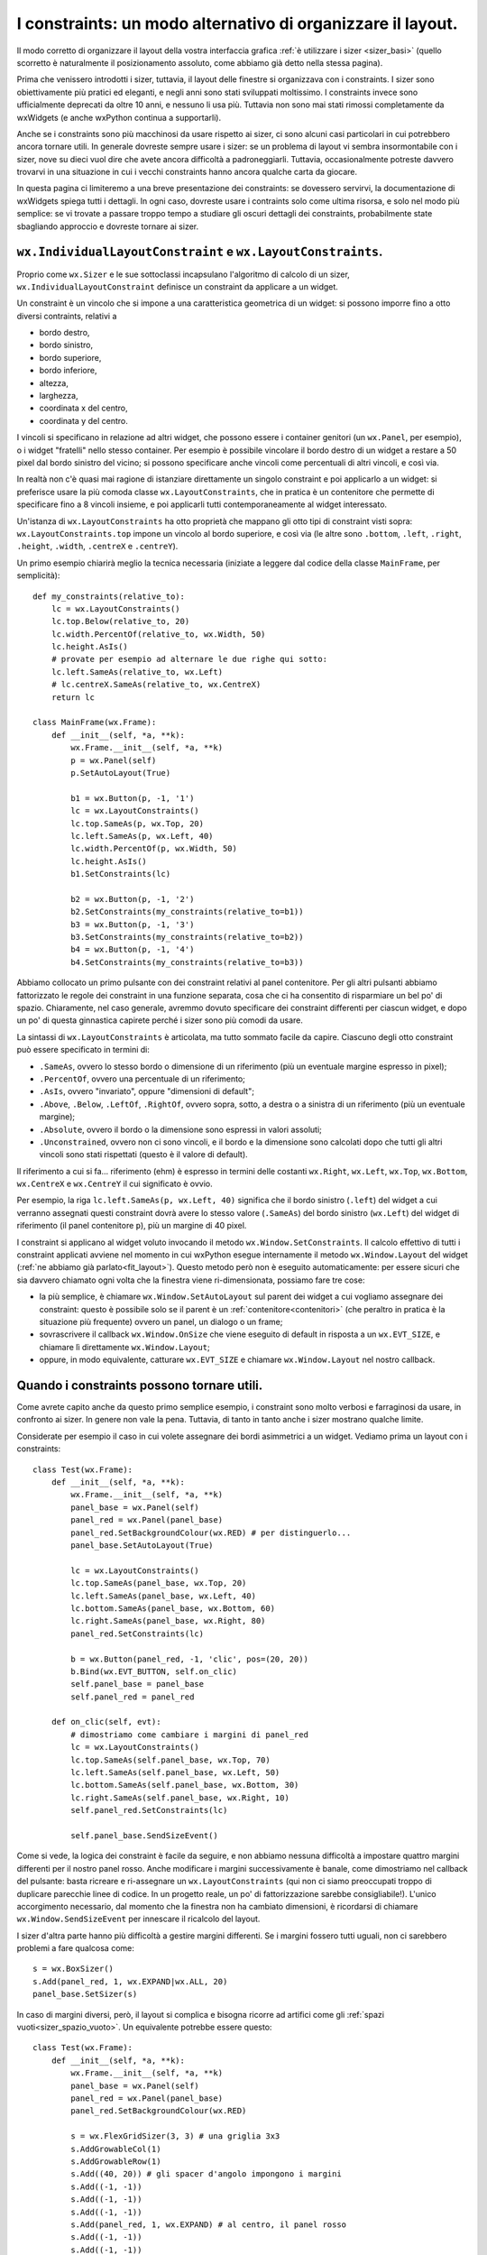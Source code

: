 .. index:: 
   single: constraints
   single: constraints; wx.LayoutConstraints
   single: wx.LayoutConstraints
   single: constraints; wx.IndividualLayoutConstraint
   single: wx.IndividualLayoutConstraint
   single: wx.Window; SetConstraints
   single: constraints; wx.Window.SetConstraints
   single: wx.Window; SetAutoLayout
   single: constraints; wx.Window.SetAutoLayout
   single: wx.Window; Layout
   single: constraints; wx.Window.Layout

.. _constraint:

I constraints: un modo alternativo di organizzare il layout.
============================================================

Il modo corretto di organizzare il layout della vostra interfaccia grafica :ref:`è utilizzare i sizer <sizer_basi>` (quello scorretto è naturalmente il posizionamento assoluto, come abbiamo già detto nella stessa pagina).

Prima che venissero introdotti i sizer, tuttavia, il layout delle finestre si organizzava con i constraints. I sizer sono obiettivamente più pratici ed eleganti, e negli anni sono stati sviluppati moltissimo. I constraints invece sono ufficialmente deprecati da oltre 10 anni, e nessuno li usa più. Tuttavia non sono mai stati rimossi completamente da wxWidgets (e anche wxPython continua a supportarli). 

Anche se i constraints sono più macchinosi da usare rispetto ai sizer, ci sono alcuni casi particolari in cui potrebbero ancora tornare utili. In generale dovreste sempre usare i sizer: se un problema di layout vi sembra insormontabile con i sizer, nove su dieci vuol dire che avete ancora difficoltà a padroneggiarli. Tuttavia, occasionalmente potreste davvero trovarvi in una situazione in cui i vecchi constraints hanno ancora qualche carta da giocare. 

In questa pagina ci limiteremo a una breve presentazione dei constraints: se dovessero servirvi, la documentazione di wxWidgets spiega tutti i dettagli. In ogni caso, dovreste usare i contraints solo come ultima risorsa, e solo nel modo più semplice: se vi trovate a passare troppo tempo a studiare gli oscuri dettagli dei constraints, probabilmente state sbagliando approccio e dovreste tornare ai sizer. 


``wx.IndividualLayoutConstraint`` e ``wx.LayoutConstraints``.
-------------------------------------------------------------

Proprio come ``wx.Sizer`` e le sue sottoclassi incapsulano l'algoritmo di calcolo di un sizer, ``wx.IndividualLayoutConstraint`` definisce un constraint da applicare a un widget. 

Un constraint è un vincolo che si impone a una caratteristica geometrica di un widget: si possono imporre fino a otto diversi contraints, relativi a 

- bordo destro,
- bordo sinistro,
- bordo superiore,
- bordo inferiore,
- altezza,
- larghezza,
- coordinata x del centro,
- coordinata y del centro.

I vincoli si specificano in relazione ad altri widget, che possono essere i container genitori (un ``wx.Panel``, per esempio), o i widget "fratelli" nello stesso container. Per esempio è possibile vincolare il bordo destro di un widget a restare a 50 pixel dal bordo sinistro del vicino; si possono specificare anche vincoli come percentuali di altri vincoli, e così via. 

In realtà non c'è quasi mai ragione di istanziare direttamente un singolo constraint e poi applicarlo a un widget: si preferisce usare la più comoda classe ``wx.LayoutConstraints``, che in pratica è un contenitore che permette di specificare fino a 8 vincoli insieme, e poi applicarli tutti contemporaneamente al widget interessato. 

Un'istanza di ``wx.LayoutConstraints`` ha otto proprietà che mappano gli otto tipi di constraint visti sopra: ``wx.LayoutConstraints.top`` impone un vincolo al bordo superiore, e così via (le altre sono ``.bottom``, ``.left``, ``.right``, ``.height``, ``.width``, ``.centreX`` e ``.centreY``).

Un primo esempio chiarirà meglio la tecnica necessaria (iniziate a leggere dal codice della classe ``MainFrame``, per semplicità)::

    def my_constraints(relative_to):
        lc = wx.LayoutConstraints()
        lc.top.Below(relative_to, 20)
        lc.width.PercentOf(relative_to, wx.Width, 50)
        lc.height.AsIs()
        # provate per esempio ad alternare le due righe qui sotto:
        lc.left.SameAs(relative_to, wx.Left)
        # lc.centreX.SameAs(relative_to, wx.CentreX)
        return lc

    class MainFrame(wx.Frame):
        def __init__(self, *a, **k):
            wx.Frame.__init__(self, *a, **k)
            p = wx.Panel(self)
            p.SetAutoLayout(True)

            b1 = wx.Button(p, -1, '1')
            lc = wx.LayoutConstraints()
            lc.top.SameAs(p, wx.Top, 20)
            lc.left.SameAs(p, wx.Left, 40)
            lc.width.PercentOf(p, wx.Width, 50)
            lc.height.AsIs()
            b1.SetConstraints(lc)

            b2 = wx.Button(p, -1, '2')
            b2.SetConstraints(my_constraints(relative_to=b1))
            b3 = wx.Button(p, -1, '3')
            b3.SetConstraints(my_constraints(relative_to=b2))
            b4 = wx.Button(p, -1, '4')
            b4.SetConstraints(my_constraints(relative_to=b3))

Abbiamo collocato un primo pulsante con dei constraint relativi al panel contenitore. Per gli altri pulsanti abbiamo fattorizzato le regole dei constraint in una funzione separata, cosa che ci ha consentito di risparmiare un bel po' di spazio. Chiaramente, nel caso generale, avremmo dovuto specificare dei constraint differenti per ciascun widget, e dopo un po' di questa ginnastica capirete perché i sizer sono più comodi da usare. 

La sintassi di ``wx.LayoutConstraints`` è articolata, ma tutto sommato facile da capire. Ciascuno degli otto constraint può essere specificato in termini di: 

- ``.SameAs``, ovvero lo stesso bordo o dimensione di un riferimento (più un eventuale margine espresso in pixel);
- ``.PercentOf``, ovvero una percentuale di un riferimento;
- ``.AsIs``, ovvero "invariato", oppure "dimensioni di default";
- ``.Above``, ``.Below``, ``.LeftOf``, ``.RightOf``, ovvero sopra, sotto, a destra o a sinistra di un riferimento (più un eventuale margine);
- ``.Absolute``, ovvero il bordo o la dimensione sono espressi in valori assoluti;
- ``.Unconstrained``, ovvero non ci sono vincoli, e il bordo e la dimensione sono calcolati dopo che tutti gli altri vincoli sono stati rispettati (questo è il valore di default).

Il riferimento a cui si fa... riferimento (ehm) è espresso in termini delle costanti ``wx.Right``, ``wx.Left``, ``wx.Top``, ``wx.Bottom``, ``wx.CentreX`` e ``wx.CentreY`` il cui significato è ovvio. 

Per esempio, la riga ``lc.left.SameAs(p, wx.Left, 40)`` significa che il bordo sinistro (``.left``) del widget a cui verranno assegnati questi constraint dovrà avere lo stesso valore (``.SameAs``) del bordo sinistro (``wx.Left``) del widget di riferimento (il panel contenitore ``p``), più un margine di 40 pixel. 

I constraint si applicano al widget voluto invocando il metodo ``wx.Window.SetConstraints``. Il calcolo effettivo di tutti i constraint applicati avviene nel momento in cui wxPython esegue internamente il metodo ``wx.Window.Layout`` del widget (:ref:`ne abbiamo già parlato<fit_layout>`). Questo metodo però non è eseguito automaticamente: per essere sicuri che sia davvero chiamato ogni volta che la finestra viene ri-dimensionata, possiamo fare tre cose:

- la più semplice, è chiamare ``wx.Window.SetAutoLayout`` sul parent dei widget a cui vogliamo assegnare dei constraint: questo è possibile solo se il parent è un :ref:`contenitore<contenitori>` (che peraltro in pratica è la situazione più frequente) ovvero un panel, un dialogo o un frame;
- sovrascrivere il callback ``wx.Window.OnSize`` che viene eseguito di default in risposta a un ``wx.EVT_SIZE``, e chiamare lì direttamente ``wx.Window.Layout``; 
- oppure, in modo equivalente, catturare ``wx.EVT_SIZE`` e chiamare ``wx.Window.Layout`` nel nostro callback. 

Quando i constraints possono tornare utili.
-------------------------------------------

Come avrete capito anche da questo primo semplice esempio, i constraint sono molto verbosi e farraginosi da usare, in confronto ai sizer. In genere non vale la pena. Tuttavia, di tanto in tanto anche i sizer mostrano qualche limite. 

Considerate per esempio il caso in cui volete assegnare dei bordi asimmetrici a un widget. Vediamo prima un layout con i constraints::

    class Test(wx.Frame):
        def __init__(self, *a, **k):
            wx.Frame.__init__(self, *a, **k)
            panel_base = wx.Panel(self)
            panel_red = wx.Panel(panel_base)
            panel_red.SetBackgroundColour(wx.RED) # per distinguerlo...
            panel_base.SetAutoLayout(True)

            lc = wx.LayoutConstraints()
            lc.top.SameAs(panel_base, wx.Top, 20)
            lc.left.SameAs(panel_base, wx.Left, 40)
            lc.bottom.SameAs(panel_base, wx.Bottom, 60)
            lc.right.SameAs(panel_base, wx.Right, 80)
            panel_red.SetConstraints(lc)

            b = wx.Button(panel_red, -1, 'clic', pos=(20, 20))
            b.Bind(wx.EVT_BUTTON, self.on_clic)
            self.panel_base = panel_base
            self.panel_red = panel_red

        def on_clic(self, evt):
            # dimostriamo come cambiare i margini di panel_red
            lc = wx.LayoutConstraints()
            lc.top.SameAs(self.panel_base, wx.Top, 70)
            lc.left.SameAs(self.panel_base, wx.Left, 50)
            lc.bottom.SameAs(self.panel_base, wx.Bottom, 30)
            lc.right.SameAs(self.panel_base, wx.Right, 10)
            self.panel_red.SetConstraints(lc)

            self.panel_base.SendSizeEvent()

Come si vede, la logica dei constraint è facile da seguire, e non abbiamo nessuna difficoltà a impostare quattro margini differenti per il nostro panel rosso. Anche modificare i margini successivamente è banale, come dimostriamo nel callback del pulsante: basta ricreare e ri-assegnare un ``wx.LayoutConstraints`` (qui non ci siamo preoccupati troppo di duplicare parecchie linee di codice. In un progetto reale, un po' di fattorizzazione sarebbe consigliabile!). L'unico accorgimento necessario, dal momento che la finestra non ha cambiato dimensioni, è ricordarsi di chiamare ``wx.Window.SendSizeEvent`` per innescare il ricalcolo del layout. 

I sizer d'altra parte hanno più difficoltà a gestire margini differenti. Se i margini fossero tutti uguali, non ci sarebbero problemi a fare qualcosa come::

    s = wx.BoxSizer()
    s.Add(panel_red, 1, wx.EXPAND|wx.ALL, 20)
    panel_base.SetSizer(s)

In caso di margini diversi, però, il layout si complica e bisogna ricorre ad artifici come gli :ref:`spazi vuoti<sizer_spazio_vuoto>`. Un equivalente potrebbe essere questo::

    class Test(wx.Frame):
        def __init__(self, *a, **k):
            wx.Frame.__init__(self, *a, **k)
            panel_base = wx.Panel(self)
            panel_red = wx.Panel(panel_base)
            panel_red.SetBackgroundColour(wx.RED)

            s = wx.FlexGridSizer(3, 3) # una griglia 3x3
            s.AddGrowableCol(1)
            s.AddGrowableRow(1)
            s.Add((40, 20)) # gli spacer d'angolo impongono i margini
            s.Add((-1, -1))
            s.Add((-1, -1))
            s.Add((-1, -1))
            s.Add(panel_red, 1, wx.EXPAND) # al centro, il panel rosso
            s.Add((-1, -1))
            s.Add((-1, -1))
            s.Add((-1, -1))
            s.Add((80, 60)) # gli spacer d'angolo impongono i margini
            panel_base.SetSizer(s)

Qui per fortuna ci siamo fatti aiutare da un ``wx.FlexGridSizer`` con le sue proprietà ``AddGrowableCol`` e ``AddGrowableRow``, perché lo stesso layout realizzato esclusivamente con i ``wx.BoxSizer`` sarebbe stato più complicato (anche se invece un ``wx.GridBagSizer``, a dire il vero, ci avrebbe risparmiato un po' di linee di codice: ma lo strumento migliore varia da progetto a progetto). Si nota comunque una buona dose di artificiosità per realizzare un layout tutto sommato molto semplice. 

Anche cambiare i margini a runtime, con i sizer è più complicato, e questo perfino nell'ipotesi che tutti i margini siano uguali. Infatti i margini sono determinati da costanti e flag del metodo ``wx.Sizer.Add``, in costrutti del tipo ``s.Add(widget, 1, wx.BOTTOM|wx.TOP, 5)`` (che vuol dire, un margine di 5 pixel sopra e sotto). L'unica soluzione per cambiare questi parametri in seguito, è conservare un riferimento al ``wx.SizerItem`` restituito dalla chiamata a ``wx.Sizer.Add``, e poi usare metodi come ``wx.SizerItem.SetFlag`` o ``wx.SizerItem.SetProportion`` per cambiare le cose, :ref:`come abbiamo visto<sizeritem>`. Oppure, si potrebbe in modo più radicale staccare l'elemento dal sizer senza distruggerlo (con ``wx.Sizer.Detach``) e poi re-inserirlo nello stesso posto con parametri diversi. 

Questo sono comunque scenari piuttosto rari nella pratica di tutti i giorni. Di solito non capita di dover modificare margini già assegnati; in effetti, è raro anche voler assegnare margini asimmetrici. Non dovrebbe capitarvi spesso, quindi, una situazione in cui vi viene voglia di usare i constraint invece dei sizer. 

Se però decidete di usare i constraint per qualche motivo, ricordate infine che potete farli lavorare insieme ai sizer senza particolari problemi. Nell'esempio qui sopra, per brevità abbiamo inserito un pulsante all'interno del panel rosso con il posizionamento assoluto (anche se sappiamo bene che :ref:`non bisognerebbe mai farlo<sizer_basi>`). Avremmo invece potuto creare un sizer assegnato al panel rosso, e usarlo come di consueto per disporre il pulsante e altri widget. 
